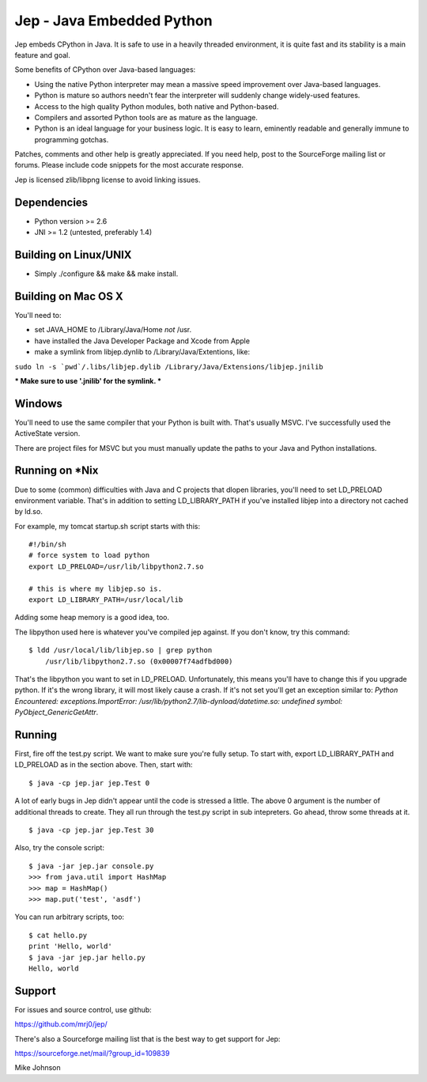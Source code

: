 Jep - Java Embedded Python
===========================

Jep embeds CPython in Java. It is safe to use in a heavily threaded
environment, it is quite fast and its stability is a main feature and
goal.

Some benefits of CPython over Java-based languages:

* Using the native Python interpreter may mean a massive speed improvement over Java-based languages.
* Python is mature so authors needn't fear the interpreter will suddenly change widely-used features.
* Access to the high quality Python modules, both native and Python-based.
* Compilers and assorted Python tools are as mature as the language.
* Python is an ideal language for your business logic. It is easy to learn, eminently readable and generally immune to programming gotchas.

Patches, comments and other help is greatly appreciated. If you need
help, post to the SourceForge mailing list or forums. Please include
code snippets for the most accurate response.

Jep is licensed zlib/libpng license to avoid linking issues.

Dependencies
------------
* Python version >= 2.6
* JNI >= 1.2 (untested, preferably 1.4)

Building on Linux/UNIX
----------------------
* Simply ./configure && make && make install.

Building on Mac OS X
--------------------
You'll need to:

* set JAVA_HOME to /Library/Java/Home *not* /usr.
* have installed the Java Developer Package and Xcode from Apple
* make a symlink from libjep.dynlib to /Library/Java/Extentions, like:

``sudo ln -s `pwd`/.libs/libjep.dylib /Library/Java/Extensions/libjep.jnilib``

*** Make sure to use '.jnilib' for the symlink. ***

Windows
-------
You'll need to use the same compiler that your Python is built with. That's usually MSVC. I've successfully used the ActiveState version.

There are project files for MSVC but you must manually update the paths to your Java and Python installations.

Running on *Nix
---------------
Due to some (common) difficulties with Java and C projects
that dlopen libraries, you'll need to set LD_PRELOAD environment
variable. That's in addition to setting LD_LIBRARY_PATH if you've
installed libjep into a directory not cached by ld.so.

For example, my tomcat startup.sh script starts with this:

::

    #!/bin/sh
    # force system to load python
    export LD_PRELOAD=/usr/lib/libpython2.7.so
    
    # this is where my libjep.so is.
    export LD_LIBRARY_PATH=/usr/local/lib

Adding some heap memory is a good idea, too.

The libpython used here is whatever you've compiled jep against. If
you don't know, try this command:

::

    $ ldd /usr/local/lib/libjep.so | grep python
        /usr/lib/libpython2.7.so (0x00007f74adfbd000)

That's the libpython you want to set in LD_PRELOAD. Unfortunately,
this means you'll have to change this if you upgrade python. If it's
the wrong library, it will most likely cause a crash. If it's not set
you'll get an exception similar to: `Python Encountered:
exceptions.ImportError: /usr/lib/python2.7/lib-dynload/datetime.so:
undefined symbol: PyObject_GenericGetAttr`.

Running
-------

First, fire off the test.py script. We want to make sure you're fully
setup. To start with, export LD_LIBRARY_PATH and LD_PRELOAD as in the
section above. Then, start with:

::

    $ java -cp jep.jar jep.Test 0

A lot of early bugs in Jep didn't appear until the code is stressed a
little. The above 0 argument is the number of additional threads to
create. They all run through the test.py script in sub intepreters. Go
ahead, throw some threads at it.

::

    $ java -cp jep.jar jep.Test 30

Also, try the console script:

::

    $ java -jar jep.jar console.py
    >>> from java.util import HashMap
    >>> map = HashMap()
    >>> map.put('test', 'asdf')

You can run arbitrary scripts, too:

::

    $ cat hello.py 
    print 'Hello, world'
    $ java -jar jep.jar hello.py 
    Hello, world

Support
-------

For issues and source control, use github:

https://github.com/mrj0/jep/

There's also a Sourceforge mailing list that is the best way to get support for Jep:

https://sourceforge.net/mail/?group_id=109839


Mike Johnson
